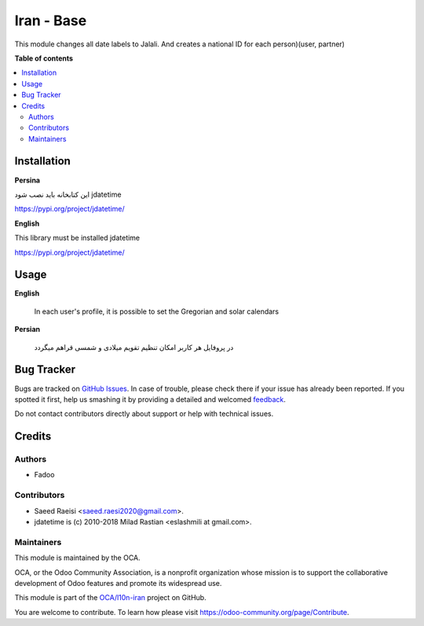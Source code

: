 ===========
Iran - Base
===========

.. !!!!!!!!!!!!!!!!!!!!!!!!!!!!!!!!!!!!!!!!!!!!!!!!!!!!
   !! This file is generated by oca-gen-addon-readme !!
   !! changes will be overwritten.                   !!
   !!!!!!!!!!!!!!!!!!!!!!!!!!!!!!!!!!!!!!!!!!!!!!!!!!!!

.. |badge1| image:: https://img.shields.io/badge/maturity-Beta-yellow.png
    :target: https://odoo-community.org/page/development-status
    :alt: Beta
.. |badge2| image:: https://img.shields.io/badge/licence-AGPL--3-blue.png
    :target: http://www.gnu.org/licenses/agpl-3.0-standalone.html
    :alt: License: AGPL-3
.. |badge3| image:: https://img.shields.io/badge/github-OCA%2Fl10n--iran-lightgray.png?logo=github
    :target: https://github.com/OCA/l10n-iran/tree/15.0/l10n_ir_base
    :alt: OCA/l10n-iran
.. |badge4| image:: https://img.shields.io/badge/weblate-Translate%20me-F47D42.png
    :target: https://translation.odoo-community.org/projects/l10n-iran-14-0/l10n-iran-14-0-l10n_ir_base
    :alt: Translate me on Weblate
.. |badge5| image:: https://img.shields.io/badge/runbot-Try%20me-875A7B.png
    :target: https://runbot.odoo-community.org/runbot/204/14.0
    :alt: Try me on Runbot

|badge1| |badge2| |badge3| |badge4| |badge5| 

This module changes all date labels to Jalali.
And creates a national ID for each person)(user, partner)

**Table of contents**

.. contents::
   :local:

Installation
============

**Persina**

این کتابخانه باید نصب شود jdatetime

https://pypi.org/project/jdatetime/

**English**

This library must be installed jdatetime

https://pypi.org/project/jdatetime/

Usage
=====

**English**

    In each user's profile, it is possible to set the Gregorian and solar calendars



**Persian**

    در پروفایل هر کاربر امکان تنظیم تقویم میلادی و شمسی قراهم میگردد

Bug Tracker
===========

Bugs are tracked on `GitHub Issues <https://github.com/OCA/l10n-iran/issues>`_.
In case of trouble, please check there if your issue has already been reported.
If you spotted it first, help us smashing it by providing a detailed and welcomed
`feedback <https://github.com/OCA/l10n-iran/issues/new?body=module:%20l10n_ir_base%0Aversion:%2015.0%0A%0A**Steps%20to%20reproduce**%0A-%20...%0A%0A**Current%20behavior**%0A%0A**Expected%20behavior**>`_.

Do not contact contributors directly about support or help with technical issues.

Credits
=======

Authors
~~~~~~~

* Fadoo

Contributors
~~~~~~~~~~~~

* Saeed Raeisi <saeed.raesi2020@gmail.com>.
* jdatetime is (c) 2010-2018 Milad Rastian <eslashmili at gmail.com>.

Maintainers
~~~~~~~~~~~

This module is maintained by the OCA.

.. image:: https://odoo-community.org/logo.png
   :alt: Odoo Community Association
   :target: https://odoo-community.org

OCA, or the Odoo Community Association, is a nonprofit organization whose
mission is to support the collaborative development of Odoo features and
promote its widespread use.

This module is part of the `OCA/l10n-iran <https://github.com/OCA/l10n-iran/tree/15.0/l10n_ir_base>`_ project on GitHub.

You are welcome to contribute. To learn how please visit https://odoo-community.org/page/Contribute.
